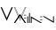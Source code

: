SplineFontDB: 3.0
FontName: vilain
FullName: vilain::
FamilyName: vilain
Weight: Book
Copyright: Copyright (c) 2014 Gre'gory "groolot" David
Version: 1.0
ItalicAngle: 0
UnderlinePosition: 190
UnderlineWidth: 76
Ascent: 3072
Descent: 1024
sfntRevision: 0x00010000
LayerCount: 2
Layer: 0 1 "Arri+AOgA-re"  1
Layer: 1 1 "Avant"  0
XUID: [1021 959 1529580503 7339085]
FSType: 4
OS2Version: 2
OS2_WeightWidthSlopeOnly: 0
OS2_UseTypoMetrics: 1
CreationTime: 1399629249
ModificationTime: 1404123657
PfmFamily: 81
TTFWeight: 400
TTFWidth: 5
LineGap: 0
VLineGap: 0
Panose: 0 0 4 0 0 0 0 0 0 0
OS2TypoAscent: 1152
OS2TypoAOffset: 0
OS2TypoDescent: -384
OS2TypoDOffset: 0
OS2TypoLinegap: 0
OS2WinAscent: 1152
OS2WinAOffset: 0
OS2WinDescent: 384
OS2WinDOffset: 0
HheadAscent: 1152
HheadAOffset: 0
HheadDescent: -384
HheadDOffset: 0
OS2SubXSize: 768
OS2SubYSize: 768
OS2SubXOff: 0
OS2SubYOff: -192
OS2SupXSize: 768
OS2SupYSize: 768
OS2SupXOff: 0
OS2SupYOff: 768
OS2StrikeYSize: 76
OS2StrikeYPos: 306
OS2Vendor: 'FSTR'
OS2CodePages: 00000001.00000000
OS2UnicodeRanges: 00000001.00000000.00000000.00000000
MarkAttachClasses: 1
DEI: 91125
ShortTable: maxp 16
  1
  0
  11
  22
  5
  0
  0
  2
  0
  0
  0
  0
  0
  0
  0
  0
EndShort
LangName: 1033 "Copyright (c) 2014 Gr+AOkA-gory +ACIA-groolot+ACIA David" "" "Regular" "vilain" "" "Version 1.0" "" "vilain" "http://vilain.groolot.net" "Gr+AOkA-gory +ACIA-groolot+ACIA David" "vilain" "http://vilain.groolot.net" "http://vilain.groolot.net" "Copyright (c) 2014, Gregory DAVID,,, (<URL|email>),+AAoA-with Reserved Font Name Eurosteal.+AAoACgAA-This Font Software is licensed under the SIL Open Font License, Version 1.1.+AAoA-This license is copied below, and is also available with a FAQ at:+AAoA-http://scripts.sil.org/OFL+AAoACgAK------------------------------------------------------------+AAoA-SIL OPEN FONT LICENSE Version 1.1 - 26 February 2007+AAoA------------------------------------------------------------+AAoACgAA-PREAMBLE+AAoA-The goals of the Open Font License (OFL) are to stimulate worldwide+AAoA-development of collaborative font projects, to support the font creation+AAoA-efforts of academic and linguistic communities, and to provide a free and+AAoA-open framework in which fonts may be shared and improved in partnership+AAoA-with others.+AAoACgAA-The OFL allows the licensed fonts to be used, studied, modified and+AAoA-redistributed freely as long as they are not sold by themselves. The+AAoA-fonts, including any derivative works, can be bundled, embedded, +AAoA-redistributed and/or sold with any software provided that any reserved+AAoA-names are not used by derivative works. The fonts and derivatives,+AAoA-however, cannot be released under any other type of license. The+AAoA-requirement for fonts to remain under this license does not apply+AAoA-to any document created using the fonts or their derivatives.+AAoACgAA-DEFINITIONS+AAoAIgAA-Font Software+ACIA refers to the set of files released by the Copyright+AAoA-Holder(s) under this license and clearly marked as such. This may+AAoA-include source files, build scripts and documentation.+AAoACgAi-Reserved Font Name+ACIA refers to any names specified as such after the+AAoA-copyright statement(s).+AAoACgAi-Original Version+ACIA refers to the collection of Font Software components as+AAoA-distributed by the Copyright Holder(s).+AAoACgAi-Modified Version+ACIA refers to any derivative made by adding to, deleting,+AAoA-or substituting -- in part or in whole -- any of the components of the+AAoA-Original Version, by changing formats or by porting the Font Software to a+AAoA-new environment.+AAoACgAi-Author+ACIA refers to any designer, engineer, programmer, technical+AAoA-writer or other person who contributed to the Font Software.+AAoACgAA-PERMISSION & CONDITIONS+AAoA-Permission is hereby granted, free of charge, to any person obtaining+AAoA-a copy of the Font Software, to use, study, copy, merge, embed, modify,+AAoA-redistribute, and sell modified and unmodified copies of the Font+AAoA-Software, subject to the following conditions:+AAoACgAA-1) Neither the Font Software nor any of its individual components,+AAoA-in Original or Modified Versions, may be sold by itself.+AAoACgAA-2) Original or Modified Versions of the Font Software may be bundled,+AAoA-redistributed and/or sold with any software, provided that each copy+AAoA-contains the above copyright notice and this license. These can be+AAoA-included either as stand-alone text files, human-readable headers or+AAoA-in the appropriate machine-readable metadata fields within text or+AAoA-binary files as long as those fields can be easily viewed by the user.+AAoACgAA-3) No Modified Version of the Font Software may use the Reserved Font+AAoA-Name(s) unless explicit written permission is granted by the corresponding+AAoA-Copyright Holder. This restriction only applies to the primary font name as+AAoA-presented to the users.+AAoACgAA-4) The name(s) of the Copyright Holder(s) or the Author(s) of the Font+AAoA-Software shall not be used to promote, endorse or advertise any+AAoA-Modified Version, except to acknowledge the contribution(s) of the+AAoA-Copyright Holder(s) and the Author(s) or with their explicit written+AAoA-permission.+AAoACgAA-5) The Font Software, modified or unmodified, in part or in whole,+AAoA-must be distributed entirely under this license, and must not be+AAoA-distributed under any other license. The requirement for fonts to+AAoA-remain under this license does not apply to any document created+AAoA-using the Font Software.+AAoACgAA-TERMINATION+AAoA-This license becomes null and void if any of the above conditions are+AAoA-not met.+AAoACgAA-DISCLAIMER+AAoA-THE FONT SOFTWARE IS PROVIDED +ACIA-AS IS+ACIA, WITHOUT WARRANTY OF ANY KIND,+AAoA-EXPRESS OR IMPLIED, INCLUDING BUT NOT LIMITED TO ANY WARRANTIES OF+AAoA-MERCHANTABILITY, FITNESS FOR A PARTICULAR PURPOSE AND NONINFRINGEMENT+AAoA-OF COPYRIGHT, PATENT, TRADEMARK, OR OTHER RIGHT. IN NO EVENT SHALL THE+AAoA-COPYRIGHT HOLDER BE LIABLE FOR ANY CLAIM, DAMAGES OR OTHER LIABILITY,+AAoA-INCLUDING ANY GENERAL, SPECIAL, INDIRECT, INCIDENTAL, OR CONSEQUENTIAL+AAoA-DAMAGES, WHETHER IN AN ACTION OF CONTRACT, TORT OR OTHERWISE, ARISING+AAoA-FROM, OUT OF THE USE OR INABILITY TO USE THE FONT SOFTWARE OR FROM+AAoA-OTHER DEALINGS IN THE FONT SOFTWARE." "http://scripts.sil.org/OFL" "" "" "" "" "vilain" 
GaspTable: 1 65535 2 0
Encoding: UnicodeBmp
UnicodeInterp: none
NameList: Adobe Glyph List
DisplaySize: -24
AntiAlias: 1
FitToEm: 1
WinInfo: 0 76 26
BeginPrivate: 0
EndPrivate
Grid
-4096 729.58 m 0
 8192 729.58 l 4
-4096 1152 m 0
 8192 1152 l 0
EndSplineSet
BeginChars: 65539 12

StartChar: .notdef
Encoding: 65536 -1 0
Width: 1024
VWidth: 1536
Flags: W
LayerCount: 2
EndChar

StartChar: glyph1
Encoding: 65537 -1 1
Width: 0
VWidth: 1536
GlyphClass: 2
Flags: W
LayerCount: 2
EndChar

StartChar: glyph2
Encoding: 65538 -1 2
Width: 1024
VWidth: 1536
GlyphClass: 2
Flags: W
LayerCount: 2
EndChar

StartChar: one
Encoding: 49 49 3
Width: 1548
VWidth: 1536
GlyphClass: 2
Flags: W
LayerCount: 2
Fore
SplineSet
1476 1823.75 m 5,0,-1
 774 244.25 l 5,1,-1
 72 1823.75 l 5,2,-1
 212 1823.75 l 5,3,-1
 774 570 l 5,4,-1
 1333 1823.75 l 5,5,-1
 1476 1823.75 l 5,0,-1
EndSplineSet
Validated: 1
EndChar

StartChar: colon
Encoding: 58 58 4
Width: 0
VWidth: 1536
GlyphClass: 2
Flags: WO
LayerCount: 2
Fore
SplineSet
-188 612 m 1,0,-1
 -262 612 l 1,1,-1
 -262 503 l 1,2,-1
 -188 503 l 1,3,-1
 -188 612 l 1,0,-1
-188 957 m 1,4,-1
 -262 957 l 1,5,-1
 -262 843 l 1,6,-1
 -188 843 l 1,7,-1
 -188 957 l 1,4,-1
-72 612 m 1,8,-1
 -147 612 l 1,9,-1
 -147 503 l 1,10,-1
 -72 503 l 1,11,-1
 -72 612 l 1,8,-1
-72 957 m 1,12,-1
 -147 957 l 1,13,-1
 -147 843 l 1,14,-1
 -72 843 l 1,15,-1
 -72 957 l 1,12,-1
EndSplineSet
Validated: 9
EndChar

StartChar: a
Encoding: 97 97 5
Width: 0
VWidth: 1536
GlyphClass: 2
Flags: W
LayerCount: 2
Fore
SplineSet
-1476 0 m 5,0,-1
 -774 1053 l 5,1,-1
 -72 0 l 5,2,-1
 -222 0 l 5,3,-1
 -774 818 l 5,4,-1
 -1323 0 l 5,5,-1
 -1476 0 l 5,0,-1
EndSplineSet
Validated: 1
EndChar

StartChar: i
Encoding: 105 105 6
Width: 240
VWidth: 1536
GlyphClass: 2
Flags: W
LayerCount: 2
Fore
SplineSet
72 0 m 1,0,-1
 72 768 l 1,1,-1
 168 768 l 1,2,-1
 168 0 l 1,3,-1
 72 0 l 1,0,-1
EndSplineSet
Validated: 1
EndChar

StartChar: l
Encoding: 108 108 7
Width: 240
VWidth: 1536
GlyphClass: 2
Flags: W
LayerCount: 2
Fore
SplineSet
72 0 m 1,0,-1
 72 1152 l 1,1,-1
 168 1152 l 1,2,-1
 168 0 l 1,3,-1
 72 0 l 1,0,-1
EndSplineSet
Validated: 1
EndChar

StartChar: n
Encoding: 110 110 8
Width: 1440
VWidth: 1536
GlyphClass: 2
Flags: W
LayerCount: 2
Fore
SplineSet
1252 423 m 5,0,-1
 1178 423 l 5,1,-1
 1178 314 l 5,2,-1
 1252 314 l 5,3,-1
 1252 423 l 5,0,-1
1252 768 m 5,4,-1
 1178 768 l 5,5,-1
 1178 654 l 5,6,-1
 1252 654 l 5,7,-1
 1252 768 l 5,4,-1
1368 423 m 5,8,-1
 1293 423 l 5,9,-1
 1293 314 l 5,10,-1
 1368 314 l 5,11,-1
 1368 423 l 5,8,-1
1368 768 m 5,12,-1
 1293 768 l 5,13,-1
 1293 654 l 5,14,-1
 1368 654 l 5,15,-1
 1368 768 l 5,12,-1
72 0 m 1,16,-1
 72 768 l 1,17,-1
 1368 0 l 1,18,-1
 1178 0 l 1,19,-1
 168 578 l 1,20,-1
 168 0 l 1,21,-1
 72 0 l 1,16,-1
EndSplineSet
Validated: 9
EndChar

StartChar: v
Encoding: 118 118 9
Width: 1368
VWidth: 1536
GlyphClass: 2
Flags: W
LayerCount: 2
Fore
SplineSet
1296 0 m 1,0,-1
 0 768 l 1,1,-1
 190 768 l 1,2,-1
 1200 190 l 1,3,-1
 1200 768 l 1,4,-1
 1296 768 l 1,5,-1
 1296 0 l 1,0,-1
EndSplineSet
Validated: 1
EndChar

StartChar: space
Encoding: 32 32 10
Width: 1548
VWidth: 1536
Flags: W
LayerCount: 2
EndChar

StartChar: two
Encoding: 50 50 11
Width: 1548
VWidth: 1536
Flags: W
LayerCount: 2
Fore
SplineSet
1476 1823.75 m 1,0,-1
 774 244.25 l 1,1,-1
 72 1823.75 l 1,2,-1
 212 1823.75 l 1,3,-1
 774 570 l 1,4,-1
 1333 1823.75 l 1,5,-1
 1476 1823.75 l 1,0,-1
1429.84 1793.75 m 1,6,-1
 1352.47 1793.75 l 1,7,-1
 774.073 496.494 l 1,8,-1
 192.572 1793.75 l 1,9,-1
 118.163 1793.75 l 1,10,-1
 774 318.116 l 1,11,-1
 1429.84 1793.75 l 1,6,-1
EndSplineSet
Validated: 1
EndChar
EndChars
EndSplineFont
